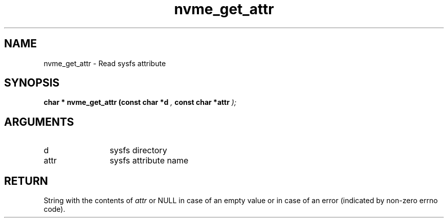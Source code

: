 .TH "nvme_get_attr" 9 "nvme_get_attr" "January 2023" "libnvme API manual" LINUX
.SH NAME
nvme_get_attr \- Read sysfs attribute
.SH SYNOPSIS
.B "char *" nvme_get_attr
.BI "(const char *d "  ","
.BI "const char *attr "  ");"
.SH ARGUMENTS
.IP "d" 12
sysfs directory
.IP "attr" 12
sysfs attribute name
.SH "RETURN"
String with the contents of \fIattr\fP or NULL in case of an empty value
or in case of an error (indicated by non-zero errno code).
